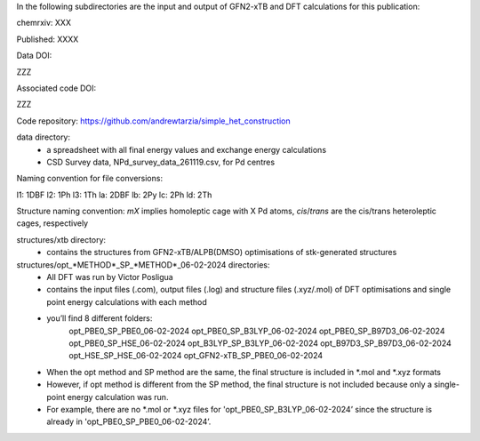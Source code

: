 In the following subdirectories are the input and output of GFN2-xTB and DFT calculations for this publication:

chemrxiv: XXX

Published: XXXX

Data DOI:

ZZZ

Associated code DOI:

ZZZ

Code repository: https://github.com/andrewtarzia/simple_het_construction


data directory:
    * a spreadsheet with all final energy values and exchange energy calculations
    * CSD Survey data, NPd_survey_data_261119.csv, for Pd centres




Naming convention for file conversions:

l1: 1DBF
l2: 1Ph
l3: 1Th
la: 2DBF
lb: 2Py
lc: 2Ph
ld: 2Th

Structure naming convention: `mX` implies homoleptic cage with X Pd atoms, `cis`/`trans` are the cis/trans heteroleptic cages, respectively

structures/xtb directory:
    * contains the structures from GFN2-xTB/ALPB(DMSO) optimisations of stk-generated structures   

structures/opt_*METHOD*_SP_*METHOD*_06-02-2024 directories:
    * All DFT was run by Victor Posligua
    * contains the input files (.com), output files (.log) and structure files (.xyz/.mol) of DFT optimisations and single point energy calculations with each method
    * you’ll find 8 different folders:
        opt_PBE0_SP_PBE0_06-02-2024
        opt_PBE0_SP_B3LYP_06-02-2024
        opt_PBE0_SP_B97D3_06-02-2024
        opt_PBE0_SP_HSE_06-02-2024
        opt_B3LYP_SP_B3LYP_06-02-2024
        opt_B97D3_SP_B97D3_06-02-2024
        opt_HSE_SP_HSE_06-02-2024
        opt_GFN2-xTB_SP_PBE0_06-02-2024
    * When the opt method and SP method are the same, the final structure is included in *.mol and *.xyz formats
    * However, if opt method is different from the SP method, the final structure is not included because only a single-point energy calculation was run. 
    * For example, there are no *.mol or *.xyz files for 'opt_PBE0_SP_B3LYP_06-02-2024’ since the structure is already in 'opt_PBE0_SP_PBE0_06-02-2024’.

